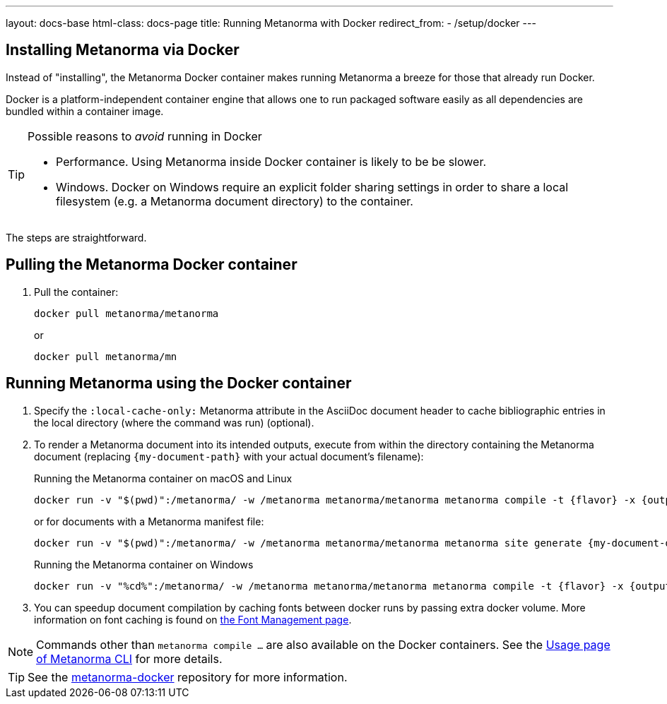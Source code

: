 ---
layout: docs-base
html-class: docs-page
title: Running Metanorma with Docker
redirect_from:
  - /setup/docker
---

== Installing Metanorma via Docker

Instead of "installing", the Metanorma Docker container makes running Metanorma
a breeze for those that already run Docker.

Docker is a platform-independent container engine that allows one to run
packaged software easily as all dependencies are bundled within a container
image.

[TIP]
.Possible reasons to _avoid_ running in Docker
====
* Performance. Using Metanorma inside Docker container is likely to be be
  slower.

* Windows. Docker on Windows require an explicit folder sharing settings in
  order to share a local filesystem (e.g. a Metanorma document directory) to the
  container.
====

The steps are straightforward.

== Pulling the Metanorma Docker container

. Pull the container:
+
[source,sh]
----
docker pull metanorma/metanorma
----
+
or
+
[source,sh]
----
docker pull metanorma/mn
----

== Running Metanorma using the Docker container

. Specify the `:local-cache-only:` Metanorma attribute in the AsciiDoc document
header to cache bibliographic entries in the local directory (where the command
was run) (optional).

. To render a Metanorma document into its intended outputs, execute from within
the directory containing the Metanorma document (replacing `{my-document-path}`
with your actual document's filename):
+
.Running the Metanorma container on macOS and Linux
[source,console]
----
docker run -v "$(pwd)":/metanorma/ -w /metanorma metanorma/metanorma metanorma compile -t {flavor} -x {output-formats} {my-document-path}
----
+
or for documents with a Metanorma manifest file:
+
[source,console]
----
docker run -v "$(pwd)":/metanorma/ -w /metanorma metanorma/metanorma metanorma site generate {my-document-dir} -o {output-directory} -c {manifest-yml} --agree-to-terms
----
+
.Running the Metanorma container on Windows
[source,console]
--
docker run -v "%cd%":/metanorma/ -w /metanorma metanorma/metanorma metanorma compile -t {flavor} -x {output-formats} {my-document-path}
--

. You can speedup document compilation by caching fonts between docker runs by
passing extra docker volume. More information on font caching is found on
link:/author/topics/output/font-management[the Font Management page].

NOTE: Commands other than `metanorma compile ...` are also available on the Docker
containers.
See the link:/install/man/[Usage page of Metanorma CLI]
for more details.

[TIP]
====
See the https://github.com/metanorma/metanorma-docker[metanorma-docker]
repository for more information.
====
